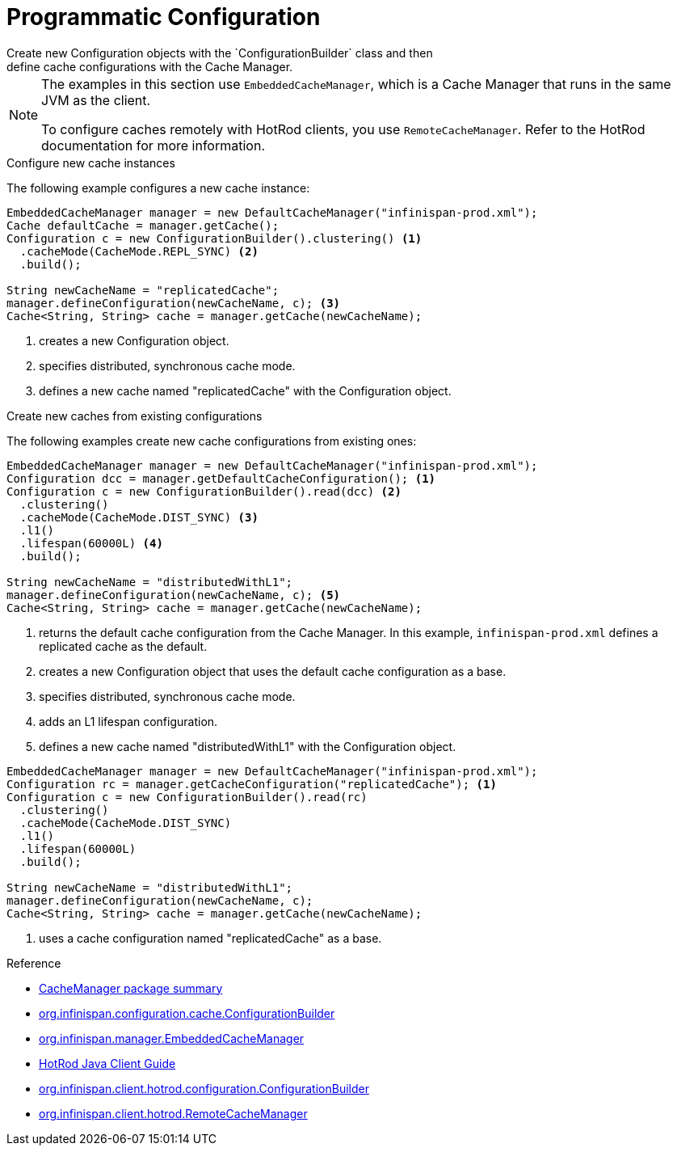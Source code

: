 [id='programmatic-{context}']
= Programmatic Configuration
Create new Configuration objects with the `ConfigurationBuilder` class and then
define cache configurations with the Cache Manager.

[NOTE]
====
The examples in this section use `EmbeddedCacheManager`, which is a Cache
Manager that runs in the same JVM as the client.

To configure caches remotely with HotRod clients, you use `RemoteCacheManager`.
Refer to the HotRod documentation for more information.
====

.Configure new cache instances

The following example configures a new cache instance:

[source,java]
----
EmbeddedCacheManager manager = new DefaultCacheManager("infinispan-prod.xml");
Cache defaultCache = manager.getCache();
Configuration c = new ConfigurationBuilder().clustering() <1>
  .cacheMode(CacheMode.REPL_SYNC) <2>
  .build();

String newCacheName = "replicatedCache";
manager.defineConfiguration(newCacheName, c); <3>
Cache<String, String> cache = manager.getCache(newCacheName);
----

<1> creates a new Configuration object.
<2> specifies distributed, synchronous cache mode.
<3> defines a new cache named "replicatedCache" with the Configuration object.

.Create new caches from existing configurations

The following examples create new cache configurations from existing ones:

[source,java,options="nowrap"]
----
EmbeddedCacheManager manager = new DefaultCacheManager("infinispan-prod.xml");
Configuration dcc = manager.getDefaultCacheConfiguration(); <1>
Configuration c = new ConfigurationBuilder().read(dcc) <2>
  .clustering()
  .cacheMode(CacheMode.DIST_SYNC) <3>
  .l1()
  .lifespan(60000L) <4>
  .build();
 
String newCacheName = "distributedWithL1";
manager.defineConfiguration(newCacheName, c); <5>
Cache<String, String> cache = manager.getCache(newCacheName);
----

<1> returns the default cache configuration from the Cache Manager. In this example, `infinispan-prod.xml` defines a replicated cache as the default.
<2> creates a new Configuration object that uses the default cache configuration as a base.
<3> specifies distributed, synchronous cache mode.
<4> adds an L1 lifespan configuration.
<5> defines a new cache named "distributedWithL1" with the Configuration object.

[source,java,options="nowrap"]
----
EmbeddedCacheManager manager = new DefaultCacheManager("infinispan-prod.xml");
Configuration rc = manager.getCacheConfiguration("replicatedCache"); <1>
Configuration c = new ConfigurationBuilder().read(rc)
  .clustering()
  .cacheMode(CacheMode.DIST_SYNC)
  .l1()
  .lifespan(60000L)
  .build();
 
String newCacheName = "distributedWithL1";
manager.defineConfiguration(newCacheName, c);
Cache<String, String> cache = manager.getCache(newCacheName);
----

<1> uses a cache configuration named "replicatedCache" as a base.

.Reference

* link:{javadocroot}/org/infinispan/manager/package-summary.html[CacheManager package summary]
* link:{javadocroot}/org/infinispan/configuration/cache/ConfigurationBuilder.html[org.infinispan.configuration.cache.ConfigurationBuilder]
* link:{javadocroot}/org/infinispan/manager/EmbeddedCacheManager.html[org.infinispan.manager.EmbeddedCacheManager]

* link:{hotrod_docs}[HotRod Java Client Guide]
* link:{javadocroot}/org/infinispan/client/hotrod/configuration/ConfigurationBuilder.html[org.infinispan.client.hotrod.configuration.ConfigurationBuilder]
* link:{javadocroot}org/infinispan/client/hotrod/RemoteCacheManager.html[org.infinispan.client.hotrod.RemoteCacheManager]
